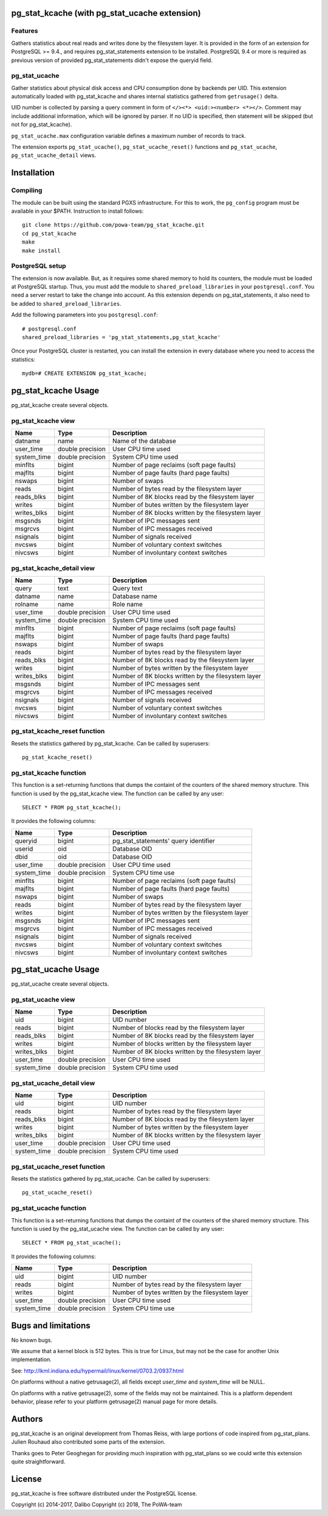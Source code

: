pg_stat_kcache (with pg_stat_ucache extension)
==============

Features
--------

Gathers statistics about real reads and writes done by the filesystem layer.
It is provided in the form of an extension for PostgreSQL >= 9.4., and requires
pg_stat_statements extension to be installed. PostgreSQL 9.4 or more is
required as previous version of provided pg_stat_statements didn't expose the
queryid field.

pg_stat_ucache
---------------

Gather statistics about physical disk access and CPU consumption
done by backends per UID. This extension automatically loaded with
pg_stat_kcache and shares internal statistics gathered from
``getrusage()`` delta.

UID number is collected by parsing a query comment in form
of ``</><*> <uid:><number> <*></>``. Comment may include additional
information, which will be ignored by parser. If no UID is
specified, then statement will be skipped
(but not for pg_stat_kcache).

``pg_stat_ucache.max`` configuration variable defines a maximum
number of records to track.

The extension exports ``pg_stat_ucache()``, ``pg_stat_ucache_reset()`` functions and
``pg_stat_ucache``, ``pg_stat_ucache_detail`` views.


Installation
============

Compiling
---------

The module can be built using the standard PGXS infrastructure. For this to
work, the ``pg_config`` program must be available in your $PATH. Instruction to
install follows::

 git clone https://github.com/powa-team/pg_stat_kcache.git
 cd pg_stat_kcache
 make
 make install

PostgreSQL setup
----------------

The extension is now available. But, as it requires some shared memory to hold
its counters, the module must be loaded at PostgreSQL startup. Thus, you must
add the module to ``shared_preload_libraries`` in your ``postgresql.conf``. You
need a server restart to take the change into account.  As this extension
depends on pg_stat_statements, it also need to be added to
``shared_preload_libraries``.

Add the following parameters into you ``postgresql.conf``::

 # postgresql.conf
 shared_preload_libraries = 'pg_stat_statements,pg_stat_kcache'

Once your PostgreSQL cluster is restarted, you can install the extension in
every database where you need to access the statistics::

 mydb=# CREATE EXTENSION pg_stat_kcache;

pg_stat_kcache Usage
====================

pg_stat_kcache create several objects.

pg_stat_kcache view
-------------------

+-------------+-------------------+-----------------------------------------------------+
| Name        | Type              | Description                                         |
+=============+===================+=====================================================+
| datname     | name              | Name of the database                                |
+-------------+-------------------+-----------------------------------------------------+
| user_time   | double precision  | User CPU time used                                  |
+-------------+-------------------+-----------------------------------------------------+
| system_time | double precision  | System CPU time used                                |
+-------------+-------------------+-----------------------------------------------------+
| minflts     | bigint            | Number of page reclaims (soft page faults)          |
+-------------+-------------------+-----------------------------------------------------+
| majflts     | bigint            | Number of page faults (hard page faults)            |
+-------------+-------------------+-----------------------------------------------------+
| nswaps      | bigint            | Number of swaps                                     |
+-------------+-------------------+-----------------------------------------------------+
| reads       | bigint            | Number of bytes read by the filesystem layer        |
+-------------+-------------------+-----------------------------------------------------+
| reads_blks  | bigint            | Number of 8K blocks read by the filesystem layer    |
+-------------+-------------------+-----------------------------------------------------+
| writes      | bigint            | Number of butes written by the filesystem layer     |
+-------------+-------------------+-----------------------------------------------------+
| writes_blks | bigint            | Number of 8K blocks written by the filesystem layer |
+-------------+-------------------+-----------------------------------------------------+
| msgsnds     | bigint            | Number of IPC messages sent                         |
+-------------+-------------------+-----------------------------------------------------+
| msgrcvs     | bigint            | Number of IPC messages received                     |
+-------------+-------------------+-----------------------------------------------------+
| nsignals    | bigint            | Number of signals received                          |
+-------------+-------------------+-----------------------------------------------------+
| nvcsws      | bigint            | Number of voluntary context switches                |
+-------------+-------------------+-----------------------------------------------------+
| nivcsws     | bigint            | Number of involuntary context switches              |
+-------------+-------------------+-----------------------------------------------------+

pg_stat_kcache_detail view
--------------------------

+-------------+-------------------+-----------------------------------------------------+
| Name        | Type              | Description                                         |
+=============+===================+=====================================================+
| query       | text              | Query text                                          |
+-------------+-------------------+-----------------------------------------------------+
| datname     | name              | Database name                                       |
+-------------+-------------------+-----------------------------------------------------+
| rolname     | name              | Role name                                           |
+-------------+-------------------+-----------------------------------------------------+
| user_time   | double precision  | User CPU time used                                  |
+-------------+-------------------+-----------------------------------------------------+
| system_time | double precision  | System CPU time used                                |
+-------------+-------------------+-----------------------------------------------------+
| minflts     | bigint            | Number of page reclaims (soft page faults)          |
+-------------+-------------------+-----------------------------------------------------+
| majflts     | bigint            | Number of page faults (hard page faults)            |
+-------------+-------------------+-----------------------------------------------------+
| nswaps      | bigint            | Number of swaps                                     |
+-------------+-------------------+-----------------------------------------------------+
| reads       | bigint            | Number of bytes read by the filesystem layer        |
+-------------+-------------------+-----------------------------------------------------+
| reads_blks  | bigint            | Number of 8K blocks read by the filesystem layer    |
+-------------+-------------------+-----------------------------------------------------+
| writes      | bigint            | Number of bytes written by the filesystem layer     |
+-------------+-------------------+-----------------------------------------------------+
| writes_blks | bigint            | Number of 8K blocks written by the filesystem layer |
+-------------+-------------------+-----------------------------------------------------+
| msgsnds     | bigint            | Number of IPC messages sent                         |
+-------------+-------------------+-----------------------------------------------------+
| msgrcvs     | bigint            | Number of IPC messages received                     |
+-------------+-------------------+-----------------------------------------------------+
| nsignals    | bigint            | Number of signals received                          |
+-------------+-------------------+-----------------------------------------------------+
| nvcsws      | bigint            | Number of voluntary context switches                |
+-------------+-------------------+-----------------------------------------------------+
| nivcsws     | bigint            | Number of involuntary context switches              |
+-------------+-------------------+-----------------------------------------------------+

pg_stat_kcache_reset function
-----------------------------

Resets the statistics gathered by pg_stat_kcache. Can be called by superusers::

 pg_stat_kcache_reset()


pg_stat_kcache function
-----------------------

This function is a set-returning functions that dumps the containt of the counters
of the shared memory structure. This function is used by the pg_stat_kcache view.
The function can be called by any user::

 SELECT * FROM pg_stat_kcache();

It provides the following columns:

+-------------+-------------------+--------------------------------------------------+
| Name        | Type              | Description                                      |
+=============+===================+==================================================+
| queryid     | bigint            | pg_stat_statements' query identifier             |
+-------------+-------------------+--------------------------------------------------+
| userid      | oid               | Database OID                                     |
+-------------+-------------------+--------------------------------------------------+
| dbid        | oid               | Database OID                                     |
+-------------+-------------------+--------------------------------------------------+
| user_time   | double precision  | User CPU time used                               |
+-------------+-------------------+--------------------------------------------------+
| system_time | double precision  | System CPU time use                              |
+-------------+-------------------+--------------------------------------------------+
| minflts     | bigint            | Number of page reclaims (soft page faults)       |
+-------------+-------------------+--------------------------------------------------+
| majflts     | bigint            | Number of page faults (hard page faults)         |
+-------------+-------------------+--------------------------------------------------+
| nswaps      | bigint            | Number of swaps                                  |
+-------------+-------------------+--------------------------------------------------+
| reads       | bigint            | Number of bytes read by the filesystem layer     |
+-------------+-------------------+--------------------------------------------------+
| writes      | bigint            | Number of bytes written by the filesystem layer  |
+-------------+-------------------+--------------------------------------------------+
| msgsnds     | bigint            | Number of IPC messages sent                      |
+-------------+-------------------+--------------------------------------------------+
| msgrcvs     | bigint            | Number of IPC messages received                  |
+-------------+-------------------+--------------------------------------------------+
| nsignals    | bigint            | Number of signals received                       |
+-------------+-------------------+--------------------------------------------------+
| nvcsws      | bigint            | Number of voluntary context switches             |
+-------------+-------------------+--------------------------------------------------+
| nivcsws     | bigint            | Number of involuntary context switches           |
+-------------+-------------------+--------------------------------------------------+

pg_stat_ucache Usage
====================

pg_stat_ucache create several objects.

pg_stat_ucache view
-------------------

+-------------+-------------------+-----------------------------------------------------+
| Name        | Type              | Description                                         |
+=============+===================+=====================================================+
| uid         | bigint            | UID number                                          |
+-------------+-------------------+-----------------------------------------------------+
| reads       | bigint            | Number of blocks read by the filesystem layer       |
+-------------+-------------------+-----------------------------------------------------+
| reads_blks  | bigint            | Number of 8K blocks read by the filesystem layer    |
+-------------+-------------------+-----------------------------------------------------+
| writes      | bigint            | Number of blocks written by the filesystem layer    |
+-------------+-------------------+-----------------------------------------------------+
| writes_blks | bigint            | Number of 8K blocks written by the filesystem layer |
+-------------+-------------------+-----------------------------------------------------+
| user_time   | double precision  | User CPU time used                                  |
+-------------+-------------------+-----------------------------------------------------+
| system_time | double precision  | System CPU time used                                |
+-------------+-------------------+-----------------------------------------------------+

pg_stat_ucache_detail view
--------------------------

+-------------+-------------------+-----------------------------------------------------+
| Name        | Type              | Description                                         |
+=============+===================+=====================================================+
| uid         | bigint            | UID number                                          |
+-------------+-------------------+-----------------------------------------------------+
| reads       | bigint            | Number of bytes read by the filesystem layer        |
+-------------+-------------------+-----------------------------------------------------+
| reads_blks  | bigint            | Number of 8K blocks read by the filesystem layer    |
+-------------+-------------------+-----------------------------------------------------+
| writes      | bigint            | Number of bytes written by the filesystem layer     |
+-------------+-------------------+-----------------------------------------------------+
| writes_blks | bigint            | Number of 8K blocks written by the filesystem layer |
+-------------+-------------------+-----------------------------------------------------+
| user_time   | double precision  | User CPU time used                                  |
+-------------+-------------------+-----------------------------------------------------+
| system_time | double precision  | System CPU time used                                |
+-------------+-------------------+-----------------------------------------------------+

pg_stat_ucache_reset function
-----------------------------

Resets the statistics gathered by pg_stat_ucache. Can be called by superusers::

 pg_stat_ucache_reset()


pg_stat_ucache function
-----------------------

This function is a set-returning functions that dumps the containt of the counters
of the shared memory structure. This function is used by the pg_stat_ucache view.
The function can be called by any user::

 SELECT * FROM pg_stat_ucache();

It provides the following columns:

+-------------+-------------------+--------------------------------------------------+
| Name        | Type              | Description                                      |
+=============+===================+==================================================+
+-------------+-------------------+--------------------------------------------------+
| uid         | bigint            | UID number                                       |
+-------------+-------------------+--------------------------------------------------+
| reads       | bigint            | Number of bytes read by the filesystem layer     |
+-------------+-------------------+--------------------------------------------------+
| writes      | bigint            | Number of bytes written by the filesystem layer  |
+-------------+-------------------+--------------------------------------------------+
| user_time   | double precision  | User CPU time used                               |
+-------------+-------------------+--------------------------------------------------+
| system_time | double precision  | System CPU time use                              |
+-------------+-------------------+--------------------------------------------------+

Bugs and limitations
====================

No known bugs.

We assume that a kernel block is 512 bytes. This is true for Linux, but may not
be the case for another Unix implementation.

See: http://lkml.indiana.edu/hypermail/linux/kernel/0703.2/0937.html

On platforms without a native getrusage(2), all fields except `user_time` and
`system_time` will be NULL.

On platforms with a native getrusage(2), some of the fields may not be
maintained.  This is a platform dependent behavior, please refer to your
platform getrusage(2) manual page for more details.

Authors
=======

pg_stat_kcache is an original development from Thomas Reiss, with large
portions of code inspired from pg_stat_plans. Julien Rouhaud also contributed
some parts of the extension.

Thanks goes to Peter Geoghegan for providing much inspiration with
pg_stat_plans so we could write this extension quite straightforward.

License
=======

pg_stat_kcache is free software distributed under the PostgreSQL license.

Copyright (c) 2014-2017, Dalibo
Copyright (c) 2018, The PoWA-team

